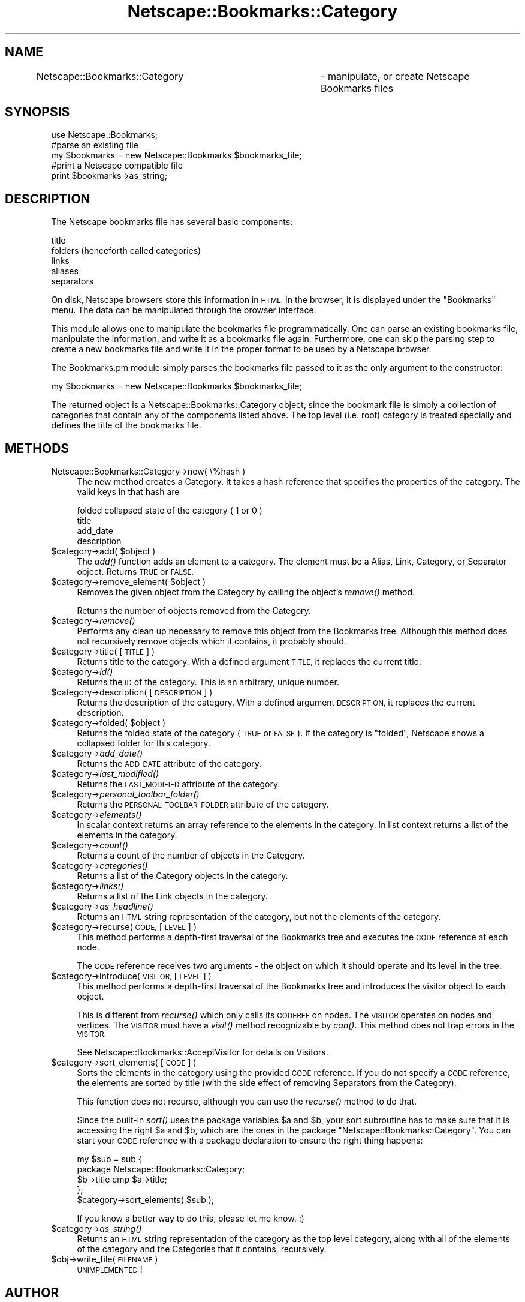 .\" Automatically generated by Pod::Man 2.27 (Pod::Simple 3.28)
.\"
.\" Standard preamble:
.\" ========================================================================
.de Sp \" Vertical space (when we can't use .PP)
.if t .sp .5v
.if n .sp
..
.de Vb \" Begin verbatim text
.ft CW
.nf
.ne \\$1
..
.de Ve \" End verbatim text
.ft R
.fi
..
.\" Set up some character translations and predefined strings.  \*(-- will
.\" give an unbreakable dash, \*(PI will give pi, \*(L" will give a left
.\" double quote, and \*(R" will give a right double quote.  \*(C+ will
.\" give a nicer C++.  Capital omega is used to do unbreakable dashes and
.\" therefore won't be available.  \*(C` and \*(C' expand to `' in nroff,
.\" nothing in troff, for use with C<>.
.tr \(*W-
.ds C+ C\v'-.1v'\h'-1p'\s-2+\h'-1p'+\s0\v'.1v'\h'-1p'
.ie n \{\
.    ds -- \(*W-
.    ds PI pi
.    if (\n(.H=4u)&(1m=24u) .ds -- \(*W\h'-12u'\(*W\h'-12u'-\" diablo 10 pitch
.    if (\n(.H=4u)&(1m=20u) .ds -- \(*W\h'-12u'\(*W\h'-8u'-\"  diablo 12 pitch
.    ds L" ""
.    ds R" ""
.    ds C` ""
.    ds C' ""
'br\}
.el\{\
.    ds -- \|\(em\|
.    ds PI \(*p
.    ds L" ``
.    ds R" ''
.    ds C`
.    ds C'
'br\}
.\"
.\" Escape single quotes in literal strings from groff's Unicode transform.
.ie \n(.g .ds Aq \(aq
.el       .ds Aq '
.\"
.\" If the F register is turned on, we'll generate index entries on stderr for
.\" titles (.TH), headers (.SH), subsections (.SS), items (.Ip), and index
.\" entries marked with X<> in POD.  Of course, you'll have to process the
.\" output yourself in some meaningful fashion.
.\"
.\" Avoid warning from groff about undefined register 'F'.
.de IX
..
.nr rF 0
.if \n(.g .if rF .nr rF 1
.if (\n(rF:(\n(.g==0)) \{
.    if \nF \{
.        de IX
.        tm Index:\\$1\t\\n%\t"\\$2"
..
.        if !\nF==2 \{
.            nr % 0
.            nr F 2
.        \}
.    \}
.\}
.rr rF
.\"
.\" Accent mark definitions (@(#)ms.acc 1.5 88/02/08 SMI; from UCB 4.2).
.\" Fear.  Run.  Save yourself.  No user-serviceable parts.
.    \" fudge factors for nroff and troff
.if n \{\
.    ds #H 0
.    ds #V .8m
.    ds #F .3m
.    ds #[ \f1
.    ds #] \fP
.\}
.if t \{\
.    ds #H ((1u-(\\\\n(.fu%2u))*.13m)
.    ds #V .6m
.    ds #F 0
.    ds #[ \&
.    ds #] \&
.\}
.    \" simple accents for nroff and troff
.if n \{\
.    ds ' \&
.    ds ` \&
.    ds ^ \&
.    ds , \&
.    ds ~ ~
.    ds /
.\}
.if t \{\
.    ds ' \\k:\h'-(\\n(.wu*8/10-\*(#H)'\'\h"|\\n:u"
.    ds ` \\k:\h'-(\\n(.wu*8/10-\*(#H)'\`\h'|\\n:u'
.    ds ^ \\k:\h'-(\\n(.wu*10/11-\*(#H)'^\h'|\\n:u'
.    ds , \\k:\h'-(\\n(.wu*8/10)',\h'|\\n:u'
.    ds ~ \\k:\h'-(\\n(.wu-\*(#H-.1m)'~\h'|\\n:u'
.    ds / \\k:\h'-(\\n(.wu*8/10-\*(#H)'\z\(sl\h'|\\n:u'
.\}
.    \" troff and (daisy-wheel) nroff accents
.ds : \\k:\h'-(\\n(.wu*8/10-\*(#H+.1m+\*(#F)'\v'-\*(#V'\z.\h'.2m+\*(#F'.\h'|\\n:u'\v'\*(#V'
.ds 8 \h'\*(#H'\(*b\h'-\*(#H'
.ds o \\k:\h'-(\\n(.wu+\w'\(de'u-\*(#H)/2u'\v'-.3n'\*(#[\z\(de\v'.3n'\h'|\\n:u'\*(#]
.ds d- \h'\*(#H'\(pd\h'-\w'~'u'\v'-.25m'\f2\(hy\fP\v'.25m'\h'-\*(#H'
.ds D- D\\k:\h'-\w'D'u'\v'-.11m'\z\(hy\v'.11m'\h'|\\n:u'
.ds th \*(#[\v'.3m'\s+1I\s-1\v'-.3m'\h'-(\w'I'u*2/3)'\s-1o\s+1\*(#]
.ds Th \*(#[\s+2I\s-2\h'-\w'I'u*3/5'\v'-.3m'o\v'.3m'\*(#]
.ds ae a\h'-(\w'a'u*4/10)'e
.ds Ae A\h'-(\w'A'u*4/10)'E
.    \" corrections for vroff
.if v .ds ~ \\k:\h'-(\\n(.wu*9/10-\*(#H)'\s-2\u~\d\s+2\h'|\\n:u'
.if v .ds ^ \\k:\h'-(\\n(.wu*10/11-\*(#H)'\v'-.4m'^\v'.4m'\h'|\\n:u'
.    \" for low resolution devices (crt and lpr)
.if \n(.H>23 .if \n(.V>19 \
\{\
.    ds : e
.    ds 8 ss
.    ds o a
.    ds d- d\h'-1'\(ga
.    ds D- D\h'-1'\(hy
.    ds th \o'bp'
.    ds Th \o'LP'
.    ds ae ae
.    ds Ae AE
.\}
.rm #[ #] #H #V #F C
.\" ========================================================================
.\"
.IX Title "Netscape::Bookmarks::Category 3"
.TH Netscape::Bookmarks::Category 3 "2014-10-08" "perl v5.18.1" "User Contributed Perl Documentation"
.\" For nroff, turn off justification.  Always turn off hyphenation; it makes
.\" way too many mistakes in technical documents.
.if n .ad l
.nh
.SH "NAME"
Netscape::Bookmarks::Category	\- manipulate, or create Netscape Bookmarks files
.SH "SYNOPSIS"
.IX Header "SYNOPSIS"
.Vb 1
\&  use Netscape::Bookmarks;
\&
\&  #parse an existing file
\&  my $bookmarks = new Netscape::Bookmarks $bookmarks_file;
\&
\&  #print a Netscape compatible file
\&  print $bookmarks\->as_string;
.Ve
.SH "DESCRIPTION"
.IX Header "DESCRIPTION"
The Netscape bookmarks file has several basic components:
.PP
.Vb 5
\&        title
\&        folders (henceforth called categories)
\&        links
\&        aliases
\&        separators
.Ve
.PP
On disk, Netscape browsers store this information in \s-1HTML.\s0 In the browser,
it is displayed under the \*(L"Bookmarks\*(R" menu.  The data can be manipulated
through the browser interface.
.PP
This module allows one to manipulate the bookmarks file programmatically.  One
can parse an existing bookmarks file, manipulate the information, and write it
as a bookmarks file again.  Furthermore, one can skip the parsing step to create
a new bookmarks file and write it in the proper format to be used by a Netscape
browser.
.PP
The Bookmarks.pm module simply parses the bookmarks file passed to it as the
only argument to the constructor:
.PP
.Vb 1
\&        my $bookmarks = new Netscape::Bookmarks $bookmarks_file;
.Ve
.PP
The returned object is a Netscape::Bookmarks::Category object, since the bookmark file is
simply a collection of categories that contain any of the components listed
above.  The top level (i.e. root) category is treated specially and defines the
title of the bookmarks file.
.SH "METHODS"
.IX Header "METHODS"
.IP "Netscape::Bookmarks::Category\->new( \e%hash )" 4
.IX Item "Netscape::Bookmarks::Category->new( %hash )"
The new method creates a Category.  It takes a hash reference
that specifies the properties of the category.  The valid keys
in that hash are
.Sp
.Vb 4
\&        folded                  collapsed state of the category ( 1 or 0 )
\&        title
\&        add_date
\&        description
.Ve
.ie n .IP "$category\->add( $object )" 4
.el .IP "\f(CW$category\fR\->add( \f(CW$object\fR )" 4
.IX Item "$category->add( $object )"
The \fIadd()\fR function adds an element to a category.  The element must be a Alias,
Link, Category, or Separator object.  Returns \s-1TRUE\s0 or \s-1FALSE.\s0
.ie n .IP "$category\->remove_element( $object )" 4
.el .IP "\f(CW$category\fR\->remove_element( \f(CW$object\fR )" 4
.IX Item "$category->remove_element( $object )"
Removes the given object from the Category by calling the object's
\&\fIremove()\fR method.
.Sp
Returns the number of objects removed from the Category.
.ie n .IP "$category\->\fIremove()\fR" 4
.el .IP "\f(CW$category\fR\->\fIremove()\fR" 4
.IX Item "$category->remove()"
Performs any clean up necessary to remove this object from the
Bookmarks tree. Although this method does not recursively remove
objects which it contains, it probably should.
.ie n .IP "$category\->title( [ \s-1TITLE \s0] )" 4
.el .IP "\f(CW$category\fR\->title( [ \s-1TITLE \s0] )" 4
.IX Item "$category->title( [ TITLE ] )"
Returns title to the category. With a
defined argument \s-1TITLE,\s0 it replaces the current
title.
.ie n .IP "$category\->\fIid()\fR" 4
.el .IP "\f(CW$category\fR\->\fIid()\fR" 4
.IX Item "$category->id()"
Returns the \s-1ID\s0 of the category. This is an arbitrary, unique number.
.ie n .IP "$category\->description( [ \s-1DESCRIPTION \s0] )" 4
.el .IP "\f(CW$category\fR\->description( [ \s-1DESCRIPTION \s0] )" 4
.IX Item "$category->description( [ DESCRIPTION ] )"
Returns the description of the category.  With a
defined argument \s-1DESCRIPTION,\s0 it replaces the current
description.
.ie n .IP "$category\->folded( $object )" 4
.el .IP "\f(CW$category\fR\->folded( \f(CW$object\fR )" 4
.IX Item "$category->folded( $object )"
Returns the folded state of the category (\s-1TRUE\s0 or \s-1FALSE\s0).  If the category is
\&\*(L"folded\*(R", Netscape shows a collapsed folder for this category.
.ie n .IP "$category\->\fIadd_date()\fR" 4
.el .IP "\f(CW$category\fR\->\fIadd_date()\fR" 4
.IX Item "$category->add_date()"
Returns the \s-1ADD_DATE\s0 attribute of the category.
.ie n .IP "$category\->\fIlast_modified()\fR" 4
.el .IP "\f(CW$category\fR\->\fIlast_modified()\fR" 4
.IX Item "$category->last_modified()"
Returns the \s-1LAST_MODIFIED\s0 attribute of the category.
.ie n .IP "$category\->\fIpersonal_toolbar_folder()\fR" 4
.el .IP "\f(CW$category\fR\->\fIpersonal_toolbar_folder()\fR" 4
.IX Item "$category->personal_toolbar_folder()"
Returns the \s-1PERSONAL_TOOLBAR_FOLDER\s0 attribute of the category.
.ie n .IP "$category\->\fIelements()\fR" 4
.el .IP "\f(CW$category\fR\->\fIelements()\fR" 4
.IX Item "$category->elements()"
In scalar context returns an array reference to the elements in
the category.  In list context returns a list of the elements in
the category.
.ie n .IP "$category\->\fIcount()\fR" 4
.el .IP "\f(CW$category\fR\->\fIcount()\fR" 4
.IX Item "$category->count()"
Returns a count of the number of objects in the Category.
.ie n .IP "$category\->\fIcategories()\fR" 4
.el .IP "\f(CW$category\fR\->\fIcategories()\fR" 4
.IX Item "$category->categories()"
Returns a list of the Category objects in the category.
.ie n .IP "$category\->\fIlinks()\fR" 4
.el .IP "\f(CW$category\fR\->\fIlinks()\fR" 4
.IX Item "$category->links()"
Returns a list of the Link objects in the category.
.ie n .IP "$category\->\fIas_headline()\fR" 4
.el .IP "\f(CW$category\fR\->\fIas_headline()\fR" 4
.IX Item "$category->as_headline()"
Returns an \s-1HTML\s0 string representation of the category, but not
the elements of the category.
.ie n .IP "$category\->recurse( \s-1CODE,\s0 [ \s-1LEVEL \s0] )" 4
.el .IP "\f(CW$category\fR\->recurse( \s-1CODE,\s0 [ \s-1LEVEL \s0] )" 4
.IX Item "$category->recurse( CODE, [ LEVEL ] )"
This method performs a depth-first traversal of the Bookmarks
tree and executes the \s-1CODE\s0 reference at each node.
.Sp
The \s-1CODE\s0 reference receives two arguments \- the object on which
it should operate and its level in the tree.
.ie n .IP "$category\->introduce( \s-1VISITOR,\s0 [ \s-1LEVEL \s0] )" 4
.el .IP "\f(CW$category\fR\->introduce( \s-1VISITOR,\s0 [ \s-1LEVEL \s0] )" 4
.IX Item "$category->introduce( VISITOR, [ LEVEL ] )"
This method performs a depth-first traversal of the Bookmarks
tree and introduces the visitor object to each object.
.Sp
This is different from \fIrecurse()\fR which only calls its
\&\s-1CODEREF\s0 on nodes.  The \s-1VISITOR\s0 operates on nodes and
vertices.  The \s-1VISITOR\s0 must have a \fIvisit()\fR method
recognizable by \fIcan()\fR.  This method does not trap
errors in the \s-1VISITOR.\s0
.Sp
See Netscape::Bookmarks::AcceptVisitor for details on
Visitors.
.ie n .IP "$category\->sort_elements( [ \s-1CODE \s0] )" 4
.el .IP "\f(CW$category\fR\->sort_elements( [ \s-1CODE \s0] )" 4
.IX Item "$category->sort_elements( [ CODE ] )"
Sorts the elements in the category using the provided \s-1CODE\s0
reference.  If you do not specify a \s-1CODE\s0 reference, the
elements are sorted by title (with the side effect of
removing Separators from the Category).
.Sp
This function does not recurse, although you can use
the \fIrecurse()\fR method to do that.
.Sp
Since the built-in \fIsort()\fR uses the package variables
\&\f(CW$a\fR and \f(CW$b\fR, your sort subroutine has to make sure
that it is accessing the right \f(CW$a\fR and \f(CW$b\fR, which
are the ones in the package \f(CW\*(C`Netscape::Bookmarks::Category\*(C'\fR.
You can start your \s-1CODE\s0 reference with a package
declaration to ensure the right thing happens:
.Sp
.Vb 2
\&        my $sub = sub {
\&                package Netscape::Bookmarks::Category;
\&
\&                $b\->title cmp $a\->title;
\&                };
\&
\&        $category\->sort_elements( $sub );
.Ve
.Sp
If you know a better way to do this, please let me know. :)
.ie n .IP "$category\->\fIas_string()\fR" 4
.el .IP "\f(CW$category\fR\->\fIas_string()\fR" 4
.IX Item "$category->as_string()"
Returns an \s-1HTML\s0 string representation of the category as the
top level category, along with all of the elements of the
category and the Categories that it contains, recursively.
.ie n .IP "$obj\->write_file( \s-1FILENAME \s0)" 4
.el .IP "\f(CW$obj\fR\->write_file( \s-1FILENAME \s0)" 4
.IX Item "$obj->write_file( FILENAME )"
\&\s-1UNIMPLEMENTED\s0!
.SH "AUTHOR"
.IX Header "AUTHOR"
brian d foy \f(CW\*(C`<bdfoy@cpan.org>\*(C'\fR
.SH "COPYRIGHT AND LICENSE"
.IX Header "COPYRIGHT AND LICENSE"
Copyright 2002\-2014, brian d foy, All rights reserved
.PP
This program is free software; you can redistribute it and/or modify
it under the same terms as Perl itself.
.SH "SEE ALSO"
.IX Header "SEE ALSO"
Netscape::Bookmarks
